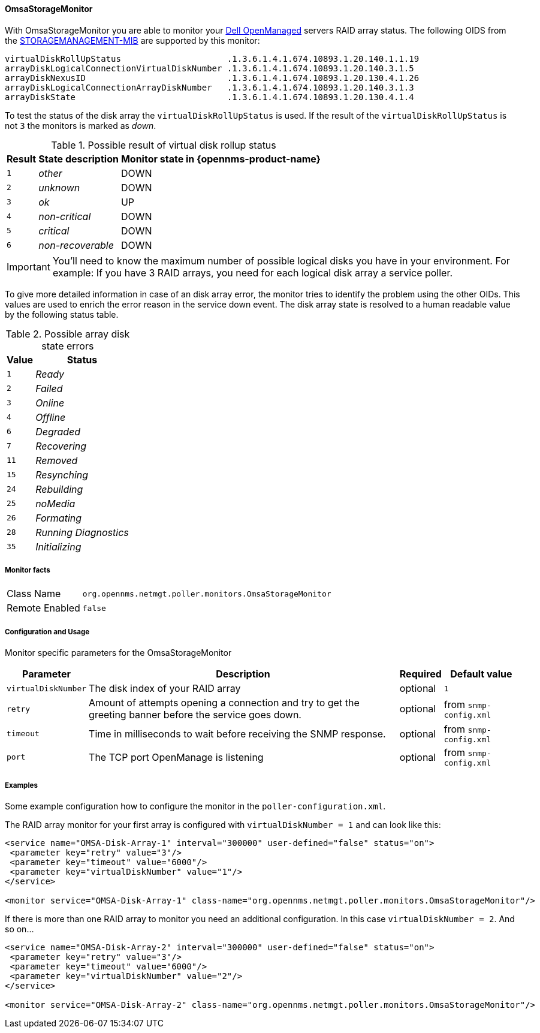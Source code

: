 
[[OmsaStorageMonitor]]
==== OmsaStorageMonitor

With OmsaStorageMonitor you are able to monitor your http://de.community.dell.com/techcenter/systems-management/w/wiki/438.dell-openmanage-server-administrator-omsa.aspx[Dell OpenManaged] servers RAID array status.
The following OIDS from the http://support.dell.com/support/systemsinfo/document.aspx?~file=/software/svradmin/2.2/en/snmp/snmpc22.htm[STORAGEMANAGEMENT-MIB] are supported by this monitor:

 virtualDiskRollUpStatus                     .1.3.6.1.4.1.674.10893.1.20.140.1.1.19
 arrayDiskLogicalConnectionVirtualDiskNumber .1.3.6.1.4.1.674.10893.1.20.140.3.1.5
 arrayDiskNexusID                            .1.3.6.1.4.1.674.10893.1.20.130.4.1.26
 arrayDiskLogicalConnectionArrayDiskNumber   .1.3.6.1.4.1.674.10893.1.20.140.3.1.3
 arrayDiskState                              .1.3.6.1.4.1.674.10893.1.20.130.4.1.4

To test the status of the disk array the `virtualDiskRollUpStatus` is used.
If the result of the `virtualDiskRollUpStatus` is not `3` the monitors is marked as _down_.

.Possible result of virtual disk rollup status
[options="header, autowidth"]
|===
| Result | State description | Monitor state in {opennms-product-name}
| `1`    | _other_           | DOWN
| `2`    | _unknown_         | DOWN
| `3`    | _ok_              | UP
| `4`    | _non-critical_    | DOWN
| `5`    | _critical_        | DOWN
| `6`    | _non-recoverable_ | DOWN
|===

IMPORTANT: You'll need to know the maximum number of possible logical disks you have in your environment.
For example: If you have 3 RAID arrays, you need for each logical disk array a service poller.

To give more detailed information in case of an disk array error, the monitor tries to identify the problem using the other OIDs.
This values are used to enrich the error reason in the service down event.
The disk array state is resolved to a human readable value by the following status table.

.Possible array disk state errors
[options="header, autowidth"]
|===
| Value   | Status
| `1`     | _Ready_
| `2`     | _Failed_
| `3`     | _Online_
| `4`     | _Offline_
| `6`     | _Degraded_
| `7`     | _Recovering_
| `11`    | _Removed_
| `15`    | _Resynching_
| `24`    | _Rebuilding_
| `25`    | _noMedia_
| `26`    | _Formating_
| `28`    | _Running Diagnostics_
| `35`    | _Initializing_
|===

===== Monitor facts

[options="autowidth"]
|===
| Class Name     | `org.opennms.netmgt.poller.monitors.OmsaStorageMonitor`
| Remote Enabled | `false`
|===

===== Configuration and Usage

Monitor specific parameters for the OmsaStorageMonitor
[options="header, autowidth"]
|===
| Parameter           | Description                                                                                     | Required | Default value
| `virtualDiskNumber` | The disk index of your RAID array                                                               | optional | `1`
| `retry`             | Amount of attempts opening a connection and try to get the greeting banner before the service
                        goes down.                                                                                      | optional | from `snmp-config.xml`
| `timeout`           | Time in milliseconds to wait before receiving the
                        SNMP response.                                                                                  | optional | from `snmp-config.xml`
| `port`              | The TCP port OpenManage is listening                                                            | optional | from `snmp-config.xml`
|===


===== Examples

Some example configuration how to configure the monitor in the `poller-configuration.xml`.

The RAID array monitor for your first array is configured with `virtualDiskNumber = 1` and can look like this:
[source, xml]
----
<service name="OMSA-Disk-Array-1" interval="300000" user-defined="false" status="on">
 <parameter key="retry" value="3"/>
 <parameter key="timeout" value="6000"/>
 <parameter key="virtualDiskNumber" value="1"/>
</service>

<monitor service="OMSA-Disk-Array-1" class-name="org.opennms.netmgt.poller.monitors.OmsaStorageMonitor"/>
----

If there is more than one RAID array to monitor you need an additional configuration. In this case `virtualDiskNumber = 2`. And so on...

[source, xml]
----
<service name="OMSA-Disk-Array-2" interval="300000" user-defined="false" status="on">
 <parameter key="retry" value="3"/>
 <parameter key="timeout" value="6000"/>
 <parameter key="virtualDiskNumber" value="2"/>
</service>

<monitor service="OMSA-Disk-Array-2" class-name="org.opennms.netmgt.poller.monitors.OmsaStorageMonitor"/>
----
